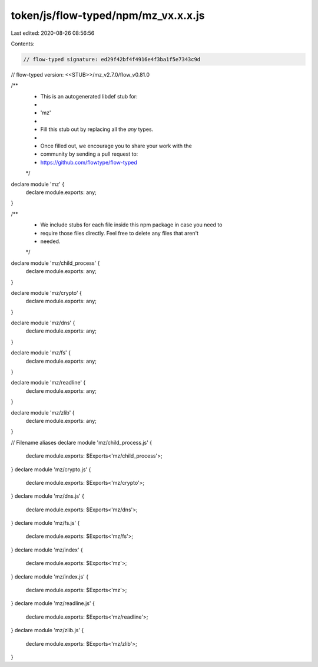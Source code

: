 token/js/flow-typed/npm/mz_vx.x.x.js
====================================

Last edited: 2020-08-26 08:56:56

Contents:

.. code-block:: js

    // flow-typed signature: ed29f42bf4f4916e4f3ba1f5e7343c9d
// flow-typed version: <<STUB>>/mz_v2.7.0/flow_v0.81.0

/**
 * This is an autogenerated libdef stub for:
 *
 *   'mz'
 *
 * Fill this stub out by replacing all the `any` types.
 *
 * Once filled out, we encourage you to share your work with the
 * community by sending a pull request to:
 * https://github.com/flowtype/flow-typed
 */

declare module 'mz' {
  declare module.exports: any;
}

/**
 * We include stubs for each file inside this npm package in case you need to
 * require those files directly. Feel free to delete any files that aren't
 * needed.
 */
declare module 'mz/child_process' {
  declare module.exports: any;
}

declare module 'mz/crypto' {
  declare module.exports: any;
}

declare module 'mz/dns' {
  declare module.exports: any;
}

declare module 'mz/fs' {
  declare module.exports: any;
}

declare module 'mz/readline' {
  declare module.exports: any;
}

declare module 'mz/zlib' {
  declare module.exports: any;
}

// Filename aliases
declare module 'mz/child_process.js' {
  declare module.exports: $Exports<'mz/child_process'>;
}
declare module 'mz/crypto.js' {
  declare module.exports: $Exports<'mz/crypto'>;
}
declare module 'mz/dns.js' {
  declare module.exports: $Exports<'mz/dns'>;
}
declare module 'mz/fs.js' {
  declare module.exports: $Exports<'mz/fs'>;
}
declare module 'mz/index' {
  declare module.exports: $Exports<'mz'>;
}
declare module 'mz/index.js' {
  declare module.exports: $Exports<'mz'>;
}
declare module 'mz/readline.js' {
  declare module.exports: $Exports<'mz/readline'>;
}
declare module 'mz/zlib.js' {
  declare module.exports: $Exports<'mz/zlib'>;
}


